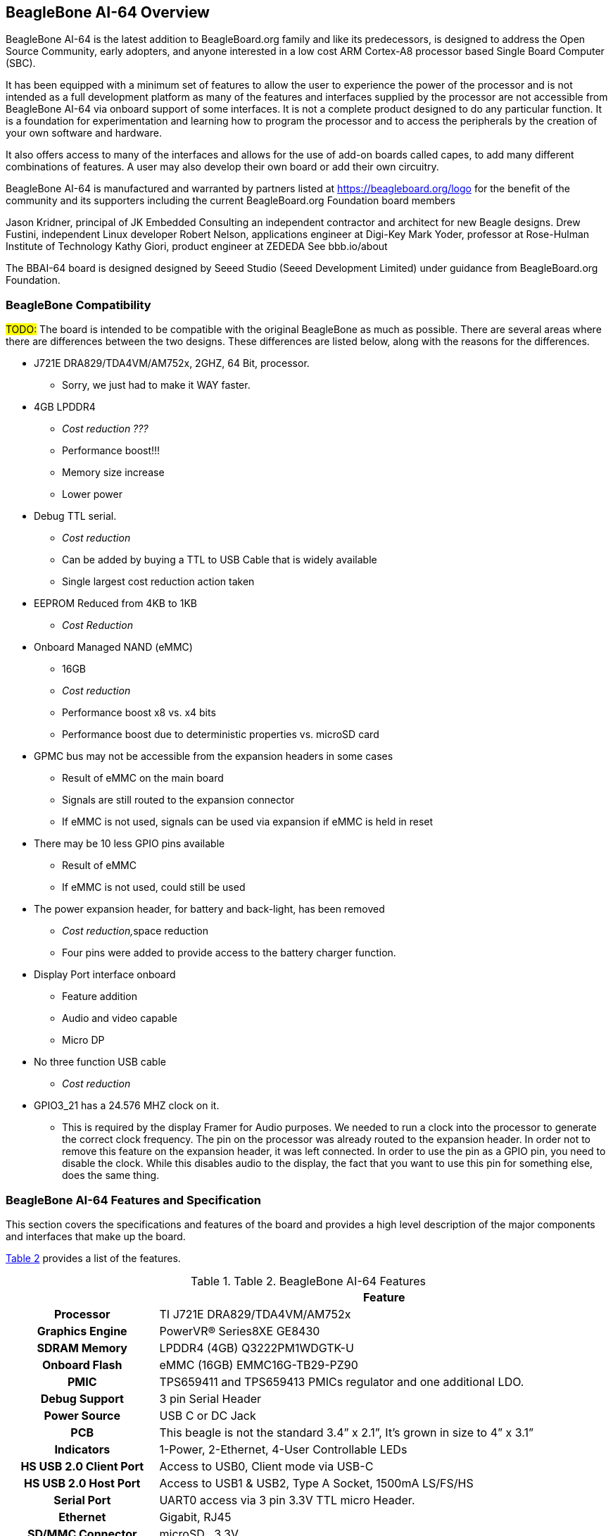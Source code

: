 [[beaglebone-ai-64-overview]]
== BeagleBone AI-64 Overview

BeagleBone AI-64 is the latest addition to BeagleBoard.org
family and like its predecessors, is designed to address the Open Source
Community, early adopters, and anyone interested in a low cost ARM
Cortex-A8 processor based Single Board Computer (SBC).

It has been equipped with a minimum set of features to allow the user to
experience the power of the processor and is not intended as a full
development platform as many of the features and interfaces supplied by
the processor are not accessible from BeagleBone AI-64 via onboard
support of some interfaces. It is not a complete product designed to do
any particular function. It is a foundation for experimentation and
learning how to program the processor and to access the peripherals by
the creation of your own software and hardware.

It also offers access to many of the interfaces and allows for the use
of add-on boards called capes, to add many different combinations of
features. A user may also develop their own board or add their own
circuitry.

BeagleBone AI-64 is manufactured and warranted by partners listed at
https://beagleboard.org/logo for the benefit of the community and its
supporters including the current BeagleBoard.org Foundation board members

Jason Kridner, principal of JK Embedded Consulting an 
independent contractor and architect for new Beagle designs.
Drew Fustini, independent Linux developer
Robert Nelson, applications engineer at Digi-Key
Mark Yoder, professor at Rose-Hulman Institute of Technology
Kathy Giori, product engineer at ZEDEDA
See bbb.io/about

The BBAI-64 board is designed designed 
by Seeed Studio (Seeed Development Limited) 
under guidance from BeagleBoard.org Foundation.

[[beaglebone-compatibility]]
=== BeagleBone Compatibility
#TODO:#
The board is intended to be compatible with the original BeagleBone as
much as possible. There are several areas where there are differences
between the two designs. These differences are listed below, along with
the reasons for the differences.

* J721E DRA829/TDA4VM/AM752x, 2GHZ, 64 Bit, processor.
** Sorry, we just had to make it WAY faster.
* 4GB LPDDR4
** _Cost reduction ???_
** Performance boost!!!
** Memory size increase
** Lower power
* Debug TTL serial.
** _Cost reduction_
** Can be added by buying a TTL to USB Cable that is widely available
** Single largest cost reduction action taken
* EEPROM Reduced from 4KB to 1KB
** _Cost Reduction_
* Onboard Managed NAND (eMMC)
** 16GB
** _Cost reduction_
** Performance boost x8 vs. x4 bits
** Performance boost due to deterministic properties vs. microSD card
* GPMC bus may not be accessible from the expansion headers in some
cases
** Result of eMMC on the main board
** Signals are still routed to the expansion connector
** If eMMC is not used, signals can be used via expansion if eMMC is
held in reset
* There may be 10 less GPIO pins available
** Result of eMMC
** If eMMC is not used, could still be used
* The power expansion header, for battery and back-light, has been
removed
** __Cost reduction,__space reduction
** Four pins were added to provide access to the battery charger
function.
* Display Port interface onboard
** Feature addition
** Audio and video capable
** Micro DP
* No three function USB cable
** _Cost reduction_
* GPIO3_21 has a 24.576 MHZ clock on it.
** This is required by the display Framer for Audio purposes. We needed to
run a clock into the processor to generate the correct clock frequency.
The pin on the processor was already routed to the expansion header. In
order not to remove this feature on the expansion header, it was left
connected. In order to use the pin as a GPIO pin, you need to disable
the clock. While this disables audio to the display, the fact that you want
to use this pin for something else, does the same thing.

[[beaglebone-ai-64-features-and-specification]]
=== BeagleBone AI-64 Features and Specification

This section covers the specifications and features of the board and
provides a high level description of the major components and interfaces
that make up the board.

<<table-2>> provides a list of the features.

[[table-2,Table 2]]
.Table 2. BeagleBone AI-64 Features
[cols="1h,3",options="header",]
|=======================================================================
| |*Feature*
|*Processor* | TI J721E DRA829/TDA4VM/AM752x

|*Graphics Engine* | PowerVR® Series8XE GE8430

|*SDRAM Memory* |LPDDR4 (4GB) Q3222PM1WDGTK-U

|*Onboard Flash* | eMMC (16GB) EMMC16G-TB29-PZ90

|*PMIC* |TPS659411 and TPS659413 PMICs regulator and one additional LDO.

|*Debug Support* | 3 pin Serial Header

|*Power Source* | USB C or DC Jack

|*PCB* | This beagle is not the standard 3.4” x 2.1”, It’s grown in size to 4” x 3.1”

|*Indicators* |1-Power, 2-Ethernet, 4-User Controllable LEDs

|*HS USB 2.0 Client Port* |Access to USB0, Client mode via USB-C

|*HS USB 2.0 Host Port* |Access to USB1 & USB2, Type A Socket, 1500mA LS/FS/HS

|*Serial Port* |UART0 access via 3 pin 3.3V TTL micro Header.

|*Ethernet* |Gigabit, RJ45

|*SD/MMC Connector* |microSD , 3.3V

|*User Input* |Reset Button +
Boot Button +
Power Button

|*Video Out* | miniDP

|*Audio* | via miniDP Interface, Stereo

|*Expansion Connectors* |#Update required# +
Power 5V, 3.3V , VDD_ADC(1.8V) +
3.3V I/O on all signals +
McASP0, SPI1, I2C, GPIO(69 max), LCD, GPMC, MMC1, MMC2, 7 +
AIN _(1.8V MAX)_, 4 Timers, 4 Serial Ports, CAN0, +
EHRPWM(0,2),XDMA Interrupt, Power button, Expansion Board ID (Up to 4
can be stacked)

|*Weight* | 192gm (with heatsink)

|*Power* |Refer to <<main-board-power>> section
|=======================================================================

[[board-component-locations]]
=== Board Component Locations

This section describes the key components on the board. It provides
information on their location and function. Familiarize yourself with
the various components on the board.

[[board-componets]]
==== Board components

<<board-componets-figure>> below shows the locations of the connectors, LEDs, and
switches on the PCB layout of the board.

[[board-componets-figure,BeagleBone AI-64 board components figure]]
image::images/ch04/components.png[title="BeagleBone AI-64 board components"]

* *DC Power* is the main DC input that accepts 5V power.
* *Power Button* alerts the processor to initiate the power down
sequence and is used to power down the board.
* *GigaBit Ethernet* is the connection to the LAN.
* *Serial Debug* is the serial debug port.
* *USB Client* is a USB-C connection to a PC that can also power the
board.
* *BOOT switch* can be used to force a boot from the microSD card if the
power is cycled on the board, removing power and reapplying the power to
the board..
* There are four blue **LED**S that can be used by the user.
* *Reset Button* allows the user to reset the processor.
* *microSD* slot is where a microSD card can be installed.
* *miniDP* connector is where the display is connected to.
* *USB Host* can be connected different USB interfaces such as Wi-Fi,
BT, Keyboard, etc.

On bottom side we have,

* *TI J721E DRA829/TDA4VM/AM752x* processor.
* *4GB LPDDR4L* Dual Data Rate RAM memory.
* *Ethernet PHY* physical interface to the network.
* *eMMC* onboard MMC chip that holds up to 16GB of data.
* *miniDP* Framer provides control for a DP HDMI or DVI-D display with an
adapter.
